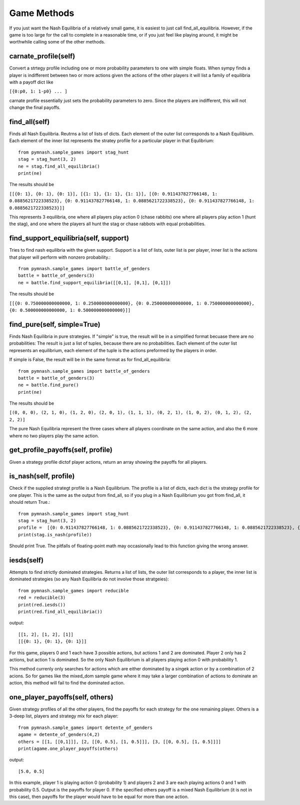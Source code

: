 =======================
Game Methods
=======================

If you just want the Nash Equilibria of a relatively small game, it is easiest to just call
find_all_equilibria. However, if the game is too large for the call to complete in a reasonable time, or
if you just feel like playing around, it might be worthwhile calling some of the other methods.

carnate_profile(self)
---------------------

Convert a strtegy profile including one or more probability parameters to one with simple floats.
When sympy finds a player is indifferent between two or more actions given the actions of the
other players it will list a family of equilibria with a payoff dict like

``[{0:p0, 1: 1-p0} ... ]``

carnate profile essentially just sets the probability parameters to zero. Since the players are indifferent,
this will not change the final payoffs.


find_all(self)
--------------
Finds all Nash Equilibria. Reutrns a list of lists of dicts. Each element of the outer list corresponds to
a Nash Equilibium. Each element of the inner list represents the stratey profile for a particular player in that
Equlibrium::

        from pymnash.sample_games import stag_hunt
        stag = stag_hunt(3, 2)
        ne = stag.find_all_equilibria()
        print(ne)

The results should be

``[[{0: 1}, {0: 1}, {0: 1}], [{1: 1}, {1: 1}, {1: 1}], [{0: 0.911437827766148, 1: 0.0885621722338523}, {0: 0.911437827766148, 1: 0.0885621722338523}, {0: 0.911437827766148, 1: 0.0885621722338523}]]``


This represents 3 equilibria, one where all players play action 0 (chase rabbits) one where all players play action 1 (hunt the stag), and one where the players all hunt the stag or chase rabbots with equal probabilities.


find_support_equilibria(self, support)
--------------------------------------
Tries to find nash equilibria with the given support. Support is a list of lists,
outer list is per player, inner list is the actions that player will perform with nonzero probability.::

    from pymnash.sample_games import battle_of_genders
    battle = battle_of_genders(3)
    ne = battle.find_support_equilibria([[0,1], [0,1], [0,1]])

The results should be

``[[{0: 0.750000000000000, 1: 0.250000000000000}, {0: 0.250000000000000, 1: 0.750000000000000}, {0: 0.500000000000000, 1: 0.500000000000000}]]``


find_pure(self, simple=True)
----------------------------

Finds Nash Equilibria in pure strategies.
If "simple" is true, the result will be in a simplified format becuase there are no probabilities:
The result is just a list of tuples, because there are no probabilities. Each element of the outer list 
represents an equilibrium, each element of the tuple is the actions preformed by the players in order.

If simple is False, the result will be in the same format as for find_all_equilibria::

        from pymnash.sample_games import battle_of_genders
        battle = battle_of_genders(3)
        ne = battle.find_pure()
        print(ne)

The results should be

``[(0, 0, 0), (2, 1, 0), (1, 2, 0), (2, 0, 1), (1, 1, 1), (0, 2, 1), (1, 0, 2), (0, 1, 2), (2, 2, 2)]``

The pure Nash Equilibria represent the three cases where all players coordinate on the same action,
and also the 6 more where no two players play the same action.

get_profile_payoffs(self, profile)
----------------------------------

Given a strategy profile dictof player actions, return an array showing the payoffs for all players.


is_nash(self, profile)
----------------------

Check if the supplied strategt profile is a Nash Equilibrium. The profile is a list of dicts, each dict is the
strategy profile for one player. This is the same as the output from find_all, so if you plug in a
Nash Equilibrium you got from find_all, it should return True.::

        from pymnash.sample_games import stag_hunt
        stag = stag_hunt(3, 2)
        profile =  [{0: 0.911437827766148, 1: 0.0885621722338523}, {0: 0.911437827766148, 1: 0.0885621722338523}, {0: 0.911437827766148, 1: 0.0885621722338523}]
        print(stag.is_nash(profile))

Should print True. The pitfalls of floating-point math may occasionally lead to this function giving the wrong answer.

iesds(self)
-----------

Attempts to find strictly dominated strategies. Returns a list of lists, the outer list corresponds to a player,
the inner list is dominated strategies (so any Nash Equilibria do not involve those stratgeies)::

    from pymnash.sample_games import reducible
    red = reducible(3)
    print(red.iesds())
    print(red.find_all_equilibria())

output::

    [[1, 2], [1, 2], [1]]
    [[{0: 1}, {0: 1}, {0: 1}]]

For this game, players 0 and 1 each have 3 possible actions, but actions 1 and 2 are dominated.
Player 2 only has 2 actions, but action 1 is dominated.
So the only Nash Equilibrium is all players playing action 0 with probability 1.

This method currenly only searches for actions which are either dominated by a singek action or by a
combination of 2 acions. So for games like the mixed_dom sample game where it may take a larger
combination of actions to dominate an action, this method will fail to find the dominated action.

one_player_payoffs(self, others)
----------------------------------

Given strategy profiles of all the other players, find the payoffs for
each strategy for the one remaining player.
Others is a 3-deep list, players and strategy mix for each player::

        from pymnash.sample_games import detente_of_genders
        agame = detente_of_genders(4,2)
        others = [[1, [[0,1]]], [2, [[0, 0.5], [1, 0.5]]], [3, [[0, 0.5], [1, 0.5]]]]
        print(agame.one_player_payoffs(others)

output::

    [5.0, 0.5]

In this example, player 1 is playing action 0 (probability 1) and players 2 and 3 are each playing
actions 0 and 1 with probability 0.5. Output is the payoffs for player 0.
If the specified others payoff is a mixed Nash Equilibrium (it is not in this case), then payoffs for the
player would have to be equal for more than one action.
